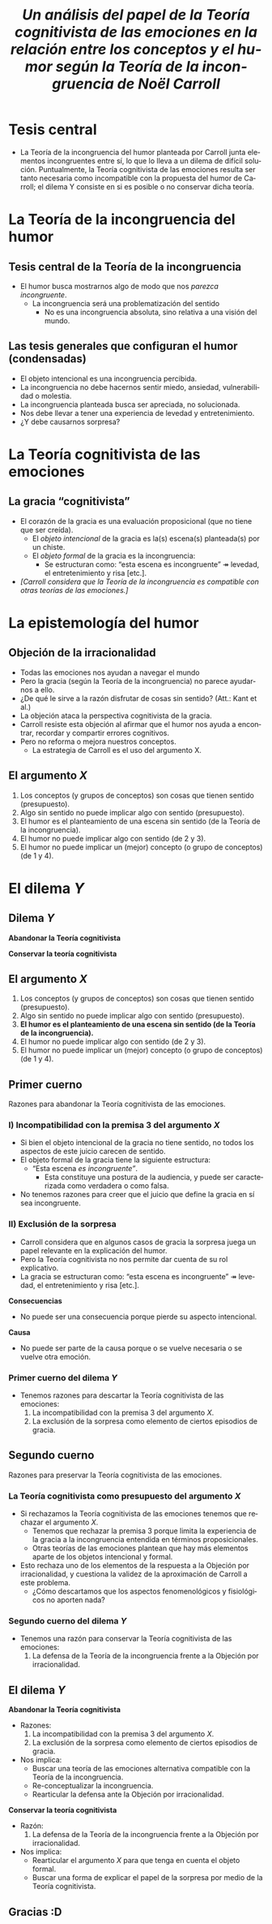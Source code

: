 #+title: /Un análisis del papel de la Teoría cognitivista de las emociones en la relación entre los conceptos y el humor según la Teoría de la incongruencia de Noël Carroll/
#+LANGUAGE: es
#+OPTIONS: toc:1 num:nil reveal_title_slide:"<h1>%t</h1><h3>%s</h3><h5>%a</h5>"
#+REVEAL_THEME: serif

#+REVEAL_HEAD_PREAMBLE: <link rel="stylesheet" href="https://fonts.googleapis.com/css2?family=IM+Fell+English:ital@0;1&display=swap"><style>.reveal, .reveal h1, .reveal h2, .reveal h3, .reveal h4, .reveal h5, .reveal h6 {font-family: 'IM Fell English', serif; heading-font: 'IM Fell English', serif; font-family: 'IM Fell English', serif;} .reveal h1 {font-size: 3.5em} .reveal{font-size: 23pt}</style>
#+REVEAL_INIT_OPTIONS: slideNumber:"c/t",  width: 1200
#+REVEAL_HEAD_PREAMBLE: <style>.reveal h1 {font-size: 1.75em} .reveal{font-size: 22pt}</style>
* Tesis central
- La Teoría de la incongruencia del humor planteada por Carroll junta elementos incongruentes entre sí, lo que lo lleva a un dilema de difícil solución. Puntualmente, la Teoría cognitivista de las emociones resulta ser tanto necesaria como incompatible con la propuesta del humor de Carroll; el dilema Y consiste en si es posible o no conservar dicha teoría.
* La Teoría de la incongruencia del humor
** Tesis central de la Teoría de la incongruencia
- El humor busca mostrarnos algo de modo que nos /parezca incongruente/.
  - La incongruencia será una problematización del sentido
    - No es una incongruencia absoluta, sino relativa a una visión del mundo.
** Las tesis generales que configuran el humor (condensadas)
#+ATTR_REVEAL: :frag (appear)
#+REVEAL_HTML: <div class="column" style="float:left; width: 60%">
- El objeto intencional es una incongruencia percibida.
- La incongruencia no debe hacernos sentir miedo, ansiedad, vulnerabilidad o molestia.
- La incongruencia planteada busca ser apreciada, no solucionada.
- Nos debe llevar a tener una experiencia de levedad y entretenimiento.
- ¿Y debe causarnos sorpresa?
#+REVEAL_HTML: </div>
#+REVEAL_HTML: <div class="column" style="float:left; width: 35%">
[[./sepultuperro.jpg]]
#+REVEAL_HTML: </div>

* La Teoría cognitivista de las emociones
** La gracia “cognitivista”
- El corazón de la gracia es una evaluación proposicional (que no tiene que ser creída).
  - El /objeto intencional/ de la gracia es la(s) escena(s) planteada(s) por un chiste.
  - El /objeto formal/ de la gracia es la incongruencia:
    - Se estructuran como: “esta escena es incongruente” ↠ levedad, el entretenimiento y risa [etc.].
- /[Carroll considera que la Teoría de la incongruencia es compatible con otras teorías de las emociones.]/
* La epistemología del humor
** Objeción de la irracionalidad
- Todas las emociones nos ayudan a navegar el mundo
- Pero la gracia (según la Teoría de la incongruencia) no parece ayudarnos a ello.
- ¿De qué le sirve a la razón disfrutar de cosas sin sentido? (Att.: Kant et al.)
- La objeción ataca la perspectiva cognitivista de la gracia.
- Carroll resiste esta objeción al afirmar que el humor nos ayuda a encontrar, recordar y compartir errores cognitivos.
- Pero no reforma o mejora nuestros conceptos.
  - La estrategia de Carroll es el uso del argumento X.
** El argumento /X/
1. Los conceptos (y grupos de conceptos) son cosas que tienen sentido (presupuesto).
2. Algo sin sentido no puede implicar algo con sentido (presupuesto).
3. El humor es el planteamiento de una escena sin sentido (de la Teoría de la incongruencia).
4. El humor no puede implicar algo con sentido (de 2 y 3).
5. El humor no puede implicar un (mejor) concepto (o grupo de conceptos) (de 1 y 4).

* El dilema /Y/
** Dilema /Y/
#+REVEAL_HTML: <div class="column" style="float:left; width: 50%">
*Abandonar la Teoría cognitivista*
#+REVEAL_HTML: </div>

#+REVEAL_HTML: <div class="column" style="float:right; width: 50%">
*Conservar la teoría cognitivista*
#+REVEAL_HTML: </div>
** El argumento /X/
1. Los conceptos (y grupos de conceptos) son cosas que tienen sentido (presupuesto).
2. Algo sin sentido no puede implicar algo con sentido (presupuesto).
3. *El humor es el planteamiento de una escena sin sentido (de la Teoría de la incongruencia).*
4. El humor no puede implicar algo con sentido (de 2 y 3).
5. El humor no puede implicar un (mejor) concepto (o grupo de conceptos) (de 1 y 4).
** Primer cuerno
Razones para abandonar la Teoría cognitivista de las emociones.
*** I) Incompatibilidad con la premisa 3 del argumento /X/
- Si bien el objeto intencional de la gracia no tiene sentido, no todos los aspectos de este juicio carecen de sentido.
- El objeto formal de la gracia tiene la siguiente estructura:
  - “Esta escena /es incongruente”/.
    - Esta constituye una postura de la audiencia, y puede ser caracterizada como verdadera o como falsa.
- No tenemos razones para creer que el juicio que define la gracia en sí sea incongruente.
*** II) Exclusión de la sorpresa
- Carroll considera que en algunos casos de gracia la sorpresa juega un papel relevante en la explicación del humor.
- Pero la Teoría cognitivista no nos permite dar cuenta de su rol explicativo.
- La gracia se estructuran como: “esta escena es incongruente” ↠ levedad, el entretenimiento y risa [etc.].
#+REVEAL_HTML: <div class="column" style="float:left; width: 50%">
*Consecuencias*
- No puede ser una consecuencia porque pierde su aspecto intencional.
#+REVEAL_HTML: </div>

#+REVEAL_HTML: <div class="column" style="float:right; width: 50%">
*Causa*
- No puede ser parte de la causa porque o se vuelve necesaria o se vuelve otra emoción.
#+REVEAL_HTML: </div>
*** Primer cuerno del dilema /Y/
- Tenemos razones para descartar la Teoría cognitivista de las emociones:
  1. La incompatibilidad con la premisa 3 del argumento /X/.
  2. La exclusión de la sorpresa como elemento de ciertos episodios de gracia.
** Segundo cuerno
Razones para preservar la Teoría cognitivista de las emociones.
*** La Teoría cognitivista como presupuesto del argumento /X/
- Si rechazamos la Teoría cognitivista de las emociones tenemos que rechazar el argumento /X/.
  - Tenemos que rechazar la premisa 3 porque limita la experiencia de la gracia a la incongruencia entendida en términos proposicionales.
  - Otras teorías de las emociones plantean que hay más elementos aparte de los objetos intencional y formal.
- Esto rechaza uno de los elementos de la respuesta a la Objeción por irracionalidad, y cuestiona la validez de la aproximación de Carroll a este problema.
  - ¿Cómo descartamos que los aspectos fenomenológicos y fisiológicos no aporten nada?
*** Segundo cuerno del dilema /Y/
- Tenemos una razón para conservar la Teoría cognitivista de las emociones:
  1. La defensa de la Teoría de la incongruencia frente a la Objeción por irracionalidad.
** El dilema /Y/
#+REVEAL_HTML: <div class="column" style="float:left; width: 45%">
*Abandonar la Teoría cognitivista*
- Razones:
  1. La incompatibilidad con la premisa 3 del argumento /X/.
  2. La exclusión de la sorpresa como elemento de ciertos episodios de gracia.
- Nos implica:
  - Buscar una teoría de las emociones alternativa compatible con la Teoría de la incongruencia.
  - Re-conceptualizar la incongruencia.
  - Rearticular la defensa ante la Objeción por irracionalidad.
#+REVEAL_HTML: </div>

#+REVEAL_HTML: <div class="column" style="float:right; width: 50%">
*Conservar la teoría cognitivista*
- Razón:
  1. La defensa de la Teoría de la incongruencia frente a la Objeción por irracionalidad.
- Nos implica:
  - Rearticular el argumento /X/ para que tenga en cuenta el objeto formal.
  - Buscar una forma de explicar el papel de la sorpresa por medio de la Teoría cognitivista.
#+REVEAL_HTML: </div>
** Gracias :D
